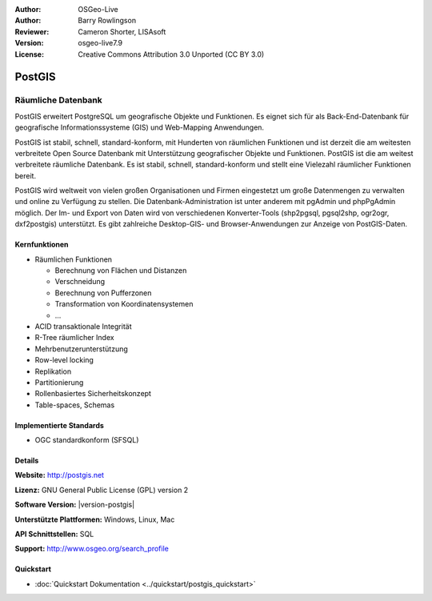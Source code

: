 :Author: OSGeo-Live
:Author: Barry Rowlingson
:Reviewer: Cameron Shorter, LISAsoft
:Version: osgeo-live7.9
:License: Creative Commons Attribution 3.0 Unported (CC BY 3.0)

.. image:: ../../images/project_logos/logo-PostGIS.png
  :alt: Projekt Logo
  :align: right
  :target: http://postgis.net/

.. image:: ../../images/logos/OSGeo_project.png
  :scale: 100 %
  :alt: OSGeo Project
  :align: right
  :target: http://www.osgeo.org/incubator/process/principles.html

PostGIS
================================================================================

Räumliche Datenbank
~~~~~~~~~~~~~~~~~~~~~~~~~~~~~~~~~~~~~~~~~~~~~~~~~~~~~~~~~~~~~~~~~~~~~~~~~~~~~~~~

PostGIS erweitert PostgreSQL um geografische Objekte und Funktionen. Es eignet sich für als Back-End-Datenbank für geografische Informationssysteme (GIS) und Web-Mapping Anwendungen. 

PostGIS ist stabil, schnell, standard-konform, mit Hunderten von räumlichen Funktionen und ist derzeit die am weitesten verbreitete Open Source Datenbank mit Unterstützung geografischer Objekte und Funktionen. PostGIS ist die am weitest verbreitete räumliche Datenbank. Es ist stabil, schnell, standard-konform und stellt eine Vielezahl räumlicher Funktionen bereit. 

PostGIS wird weltweit von vielen großen Organisationen und Firmen eingestetzt um große Datenmengen zu verwalten und online zu Verfügung zu stellen. 
Die Datenbank-Administration ist unter anderem mit pgAdmin und phpPgAdmin möglich. Der Im- und Export von Daten wird von verschiedenen Konverter-Tools (shp2pgsql, pgsql2shp, ogr2ogr, dxf2postgis) unterstützt. Es gibt zahlreiche Desktop-GIS- und Browser-Anwendungen zur Anzeige von PostGIS-Daten.

.. image:: ../../images/screenshots/800x600/pgadmin.png
  :scale: 70 %
  :alt: pgAdmin database manager
  :align: right

Kernfunktionen
--------------------------------------------------------------------------------

* Räumlichen Funktionen
  
  * Berechnung von Flächen und Distanzen
  * Verschneidung
  * Berechnung von Pufferzonen 
  * Transformation von Koordinatensystemen
  * ... 

* ACID transaktionale Integrität
* R-Tree räumlicher Index
* Mehrbenutzerunterstützung
* Row-level locking
* Replikation
* Partitionierung
* Rollenbasiertes Sicherheitskonzept 
* Table-spaces, Schemas

Implementierte Standards
--------------------------------------------------------------------------------

* OGC standardkonform (SFSQL)

Details
--------------------------------------------------------------------------------

**Website:** http://postgis.net

**Lizenz:** GNU General Public License (GPL) version 2

**Software Version:** |version-postgis|

**Unterstützte Plattformen:** Windows, Linux, Mac

**API Schnittstellen:** SQL

**Support:** http://www.osgeo.org/search_profile


Quickstart
--------------------------------------------------------------------------------

* :doc:`Quickstart Dokumentation <../quickstart/postgis_quickstart>`

